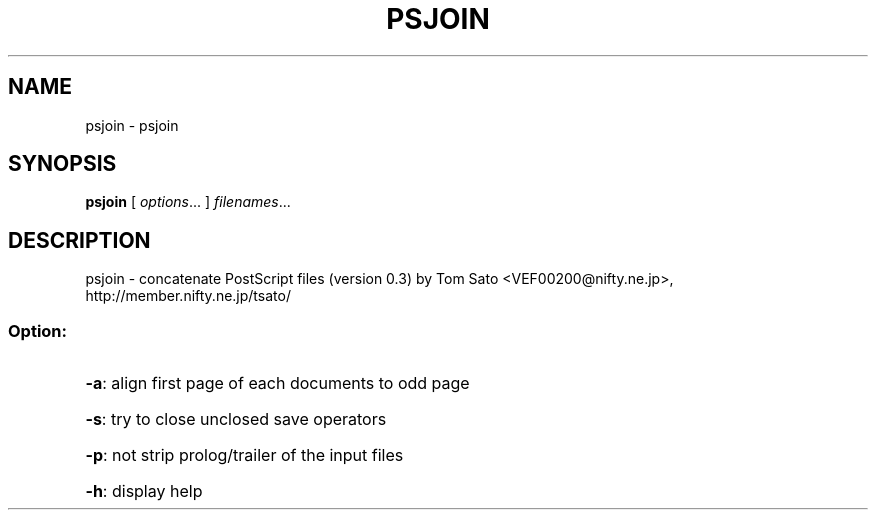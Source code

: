 .TH PSJOIN "1" "November 2003" "psjoin 0.3" "User Commands"
.SH NAME
psjoin \- psjoin
.SH SYNOPSIS
.B psjoin
[ \fIoptions\fR... ] \fIfilenames\fR...
.SH DESCRIPTION
psjoin \- concatenate PostScript files (version 0.3)
by Tom Sato <VEF00200@nifty.ne.jp>, http://member.nifty.ne.jp/tsato/
.SS "Option:"
.HP
\fB\-a\fR: align first page of each documents to odd page
.HP
\fB\-s\fR: try to close unclosed save operators
.HP
\fB\-p\fR: not strip prolog/trailer of the input files
.HP
\fB\-h\fR: display help
